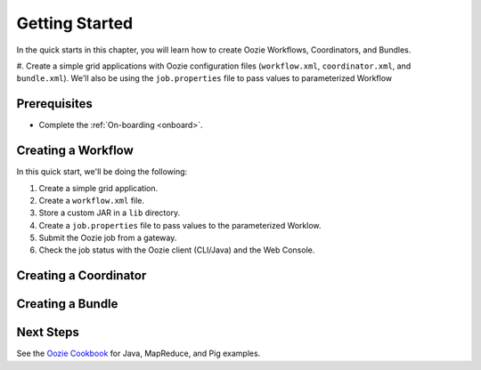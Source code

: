 .. _getting_started:

Getting Started
===============

In the quick starts in this chapter, you will 
learn how to create Oozie Workflows, Coordinators, and
Bundles. 

#. Create a simple grid applications with Oozie configuration
files (``workflow.xml``, ``coordinator.xml``, and ``bundle.xml``). 
We'll also be using the ``job.properties`` file to pass
values to parameterized Workflow

Prerequisites
-------------

- Complete the :ref:`On-boarding <onboard>`.

Creating a Workflow
-------------------

In this quick start, we'll be doing the following:

#. Create a simple grid application.
#. Create a ``workflow.xml`` file.
#. Store a custom JAR in a ``lib`` directory.
#. Create a ``job.properties`` file to pass values to the
   parameterized Worklow.
#. Submit the Oozie job from a gateway.
#. Check the job status with the Oozie client (CLI/Java) and the Web Console.

Creating a Coordinator
----------------------

Creating a Bundle
-----------------

Next Steps
----------

See the `Oozie Cookbook <https://cwiki.apache.org/confluence/display/OOZIE/Cookbooks>`_ for
Java, MapReduce, and Pig examples.
